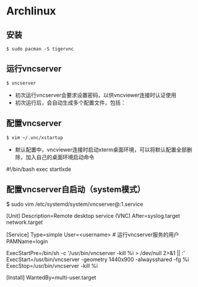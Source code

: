 * Archlinux
** 安装

#+BEGIN_SRC SHELL
$ sudo pacman -S tigervnc
#+END_SRC

** 运行vncserver

#+BEGIN_SRC SHELL
$ vncserver
#+END_SRC

- 初次运行vncserver会要求设置密码，以供vncviewer连接时认证使用
- 初次运行后，会自动生成多个配置文件，包括：
 * ~/.vnc/xstartup    # vncviewer连接时，自启动程序配置文件
 * ~/.vnc/config    # vncserver参数配置文件
 * ~/.vnc/<hostname>:1.log    # 日志文件

** 配置vncserver

#+BEGIN_SRC SHELL
$ vim ~/.vnc/xstartup
#+END_SRC

- 默认配置中，vncviewer连接时启动xterm桌面环境，可以将默认配置全部删除，加入自己的桌面环境启动命令

#+BEGINE_EXAMPLE
#!/bin/bash
exec startlxde
#+END_EXAMPLE

** 配置vncserver自启动（system模式）

#+BEGINE_SRC SHELL
$ sudo vim /etc/systemd/system/vncserver@:1.service
#+END_SRC

#+BEGINE_EXAMPLE
[Unit]
Description=Remote desktop service (VNC)
After=syslog.target network.target

[Service]
Type=simple
User=<username>    # 运行vncserver服务的用户
PAMName=login

ExecStartPre=/bin/sh -c '/usr/bin/vncserver -kill %i > /dev/null 2>&1 || :'
ExecStart=/usr/bin/vncserver -geometry 1440x900 -alwaysshared -fg %i
ExecStop=/usr/bin/vncserver -kill %i

[Install]
WantedBy=multi-user.target
#+END_EXAMPLE
